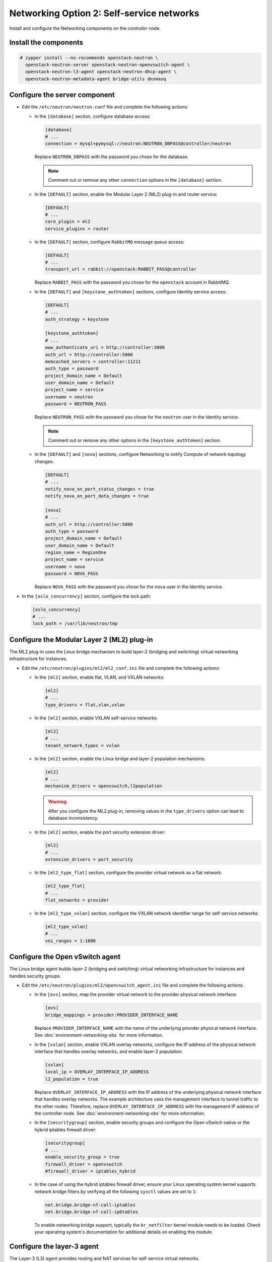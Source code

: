 Networking Option 2: Self-service networks
~~~~~~~~~~~~~~~~~~~~~~~~~~~~~~~~~~~~~~~~~~

Install and configure the Networking components on the *controller* node.

Install the components
----------------------




.. code-block:: console

   # zypper install --no-recommends openstack-neutron \
     openstack-neutron-server openstack-neutron-openvswitch-agent \
     openstack-neutron-l3-agent openstack-neutron-dhcp-agent \
     openstack-neutron-metadata-agent bridge-utils dnsmasq

.. end



Configure the server component
------------------------------

* Edit the ``/etc/neutron/neutron.conf`` file and complete the following
  actions:

  * In the ``[database]`` section, configure database access:

    .. path /etc/neutron/neutron.conf
    .. code-block:: ini

       [database]
       # ...
       connection = mysql+pymysql://neutron:NEUTRON_DBPASS@controller/neutron

    .. end

    Replace ``NEUTRON_DBPASS`` with the password you chose for the
    database.

    .. note::

       Comment out or remove any other ``connection`` options in the
       ``[database]`` section.

  * In the ``[DEFAULT]`` section, enable the Modular Layer 2 (ML2)
    plug-in and router service:

    .. path /etc/neutron/neutron.conf
    .. code-block:: ini

       [DEFAULT]
       # ...
       core_plugin = ml2
       service_plugins = router

    .. end

  * In the ``[DEFAULT]`` section, configure ``RabbitMQ``
    message queue access:

    .. path /etc/neutron/neutron.conf
    .. code-block:: ini

       [DEFAULT]
       # ...
       transport_url = rabbit://openstack:RABBIT_PASS@controller

    .. end

    Replace ``RABBIT_PASS`` with the password you chose for the
    ``openstack`` account in RabbitMQ.

  * In the ``[DEFAULT]`` and ``[keystone_authtoken]`` sections, configure
    Identity service access:

    .. path /etc/neutron/neutron.conf
    .. code-block:: ini

       [DEFAULT]
       # ...
       auth_strategy = keystone

       [keystone_authtoken]
       # ...
       www_authenticate_uri = http://controller:5000
       auth_url = http://controller:5000
       memcached_servers = controller:11211
       auth_type = password
       project_domain_name = Default
       user_domain_name = Default
       project_name = service
       username = neutron
       password = NEUTRON_PASS

    .. end

    Replace ``NEUTRON_PASS`` with the password you chose for the ``neutron``
    user in the Identity service.

    .. note::

       Comment out or remove any other options in the
       ``[keystone_authtoken]`` section.

  * In the ``[DEFAULT]`` and ``[nova]`` sections, configure Networking to
    notify Compute of network topology changes:

    .. path /etc/neutron/neutron.conf
    .. code-block:: ini

       [DEFAULT]
       # ...
       notify_nova_on_port_status_changes = true
       notify_nova_on_port_data_changes = true

       [nova]
       # ...
       auth_url = http://controller:5000
       auth_type = password
       project_domain_name = Default
       user_domain_name = Default
       region_name = RegionOne
       project_name = service
       username = nova
       password = NOVA_PASS

    .. end

    Replace ``NOVA_PASS`` with the password you chose for the ``nova``
    user in the Identity service.


* In the ``[oslo_concurrency]`` section, configure the lock path:

  .. path /etc/neutron/neutron.conf
  .. code-block:: ini

     [oslo_concurrency]
     # ...
     lock_path = /var/lib/neutron/tmp

  .. end

Configure the Modular Layer 2 (ML2) plug-in
-------------------------------------------

The ML2 plug-in uses the Linux bridge mechanism to build layer-2 (bridging
and switching) virtual networking infrastructure for instances.

* Edit the ``/etc/neutron/plugins/ml2/ml2_conf.ini`` file and complete the
  following actions:

  * In the ``[ml2]`` section, enable flat, VLAN, and VXLAN networks:

    .. path /etc/neutron/plugins/ml2/ml2_conf.ini
    .. code-block:: ini

       [ml2]
       # ...
       type_drivers = flat,vlan,vxlan

    .. end

  * In the ``[ml2]`` section, enable VXLAN self-service networks:

    .. path /etc/neutron/plugins/ml2/ml2_conf.ini
    .. code-block:: ini

       [ml2]
       # ...
       tenant_network_types = vxlan

    .. end

  * In the ``[ml2]`` section, enable the Linux bridge and layer-2 population
    mechanisms:

    .. path /etc/neutron/plugins/ml2/ml2_conf.ini
    .. code-block:: ini

       [ml2]
       # ...
       mechanism_drivers = openvswitch,l2population

    .. end

    .. warning::

       After you configure the ML2 plug-in, removing values in the
       ``type_drivers`` option can lead to database inconsistency.

  * In the ``[ml2]`` section, enable the port security extension driver:

    .. path /etc/neutron/plugins/ml2/ml2_conf.ini
    .. code-block:: ini

       [ml2]
       # ...
       extension_drivers = port_security

    .. end

  * In the ``[ml2_type_flat]`` section, configure the provider virtual
    network as a flat network:

    .. path /etc/neutron/plugins/ml2/ml2_conf.ini
    .. code-block:: ini

       [ml2_type_flat]
       # ...
       flat_networks = provider

    .. end

  * In the ``[ml2_type_vxlan]`` section, configure the VXLAN network identifier
    range for self-service networks:

    .. path /etc/neutron/plugins/ml2/ml2_conf.ini
    .. code-block:: ini

       [ml2_type_vxlan]
       # ...
       vni_ranges = 1:1000

    .. end

Configure the Open vSwitch agent
--------------------------------

The Linux bridge agent builds layer-2 (bridging and switching) virtual
networking infrastructure for instances and handles security groups.

* Edit the ``/etc/neutron/plugins/ml2/openvswitch_agent.ini`` file and
  complete the following actions:

  * In the ``[ovs]`` section, map the provider virtual network to the
    provider physical network interface:

    .. path /etc/neutron/plugins/ml2/openvswitch_agent.ini
    .. code-block:: ini

       [ovs]
       bridge_mappings = provider:PROVIDER_INTERFACE_NAME

    .. end

    Replace ``PROVIDER_INTERFACE_NAME`` with the name of the underlying
    provider physical network interface. See :doc:`environment-networking-obs`
    for more information.

  * In the ``[vxlan]`` section, enable VXLAN overlay networks, configure the
    IP address of the physical network interface that handles overlay
    networks, and enable layer-2 population:

    .. path /etc/neutron/plugins/ml2/openvswitch_agent.ini
    .. code-block:: ini

       [vxlan]
       local_ip = OVERLAY_INTERFACE_IP_ADDRESS
       l2_population = true

    .. end

    Replace ``OVERLAY_INTERFACE_IP_ADDRESS`` with the IP address of the
    underlying physical network interface that handles overlay networks. The
    example architecture uses the management interface to tunnel traffic to
    the other nodes. Therefore, replace ``OVERLAY_INTERFACE_IP_ADDRESS`` with
    the management IP address of the controller node. See
    :doc:`environment-networking-obs` for more information.

  * In the ``[securitygroup]`` section, enable security groups and
    configure the Open vSwitch native or the hybrid iptables firewall driver:

    .. path /etc/neutron/plugins/ml2/openvswitch_agent.ini
    .. code-block:: ini

       [securitygroup]
       # ...
       enable_security_group = true
       firewall_driver = openvswitch
       #firewall_driver = iptables_hybrid

    .. end

  * In the case of using the hybrid iptables firewall driver, ensure your
    Linux operating system kernel supports network bridge filters by verifying
    all the following ``sysctl`` values are set to ``1``:

    .. code-block:: ini

        net.bridge.bridge-nf-call-iptables
        net.bridge.bridge-nf-call-ip6tables

    .. end

    To enable networking bridge support, typically the ``br_netfilter`` kernel
    module needs to be loaded. Check your operating system's documentation for
    additional details on enabling this module.

Configure the layer-3 agent
---------------------------

The Layer-3 (L3) agent provides routing and NAT services for
self-service virtual networks.

* Edit the ``/etc/neutron/l3_agent.ini`` file and complete the following
  actions:

  * In the ``[DEFAULT]`` section, configure the Open vSwitch interface driver:

    .. path /etc/neutron/l3_agent.ini
    .. code-block:: ini

       [DEFAULT]
       # ...
       interface_driver = openvswitch

    .. end

Configure the DHCP agent
------------------------

The DHCP agent provides DHCP services for virtual networks.

* Edit the ``/etc/neutron/dhcp_agent.ini`` file and complete the following
  actions:

  * In the ``[DEFAULT]`` section, configure the Open vSwitch interface driver,
    Dnsmasq DHCP driver, and enable isolated metadata so instances on provider
    networks can access metadata over the network:

    .. path /etc/neutron/dhcp_agent.ini
    .. code-block:: ini

       [DEFAULT]
       # ...
       interface_driver = openvswitch
       dhcp_driver = neutron.agent.linux.dhcp.Dnsmasq
       enable_isolated_metadata = true

    .. end

Return to *Networking controller node configuration*.
